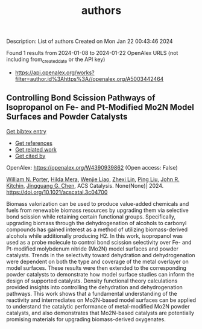 #+filetags: authors
#+TITLE: authors
Description: List of authors
Created on Mon Jan 22 00:43:46 2024

Found 1 results from 2024-01-08 to 2024-01-22
OpenAlex URLS (not including from_created_date or the API key)
- [[https://api.openalex.org/works?filter=author.id%3Ahttps%3A//openalex.org/A5003442464]]

** Controlling Bond Scission Pathways of Isopropanol on Fe- and Pt-Modified Mo2N Model Surfaces and Powder Catalysts   
    
[[elisp:(doi-add-bibtex-entry "https://doi.org/10.1021/acscatal.3c04700")][Get bibtex entry]] 

- [[elisp:(progn (xref--push-markers (current-buffer) (point)) (oa--referenced-works "https://openalex.org/W4390939862"))][Get references]]
- [[elisp:(progn (xref--push-markers (current-buffer) (point)) (oa--related-works "https://openalex.org/W4390939862"))][Get related work]]
- [[elisp:(progn (xref--push-markers (current-buffer) (point)) (oa--cited-by-works "https://openalex.org/W4390939862"))][Get cited by]]

OpenAlex: https://openalex.org/W4390939862 (Open access: False)
    
[[https://openalex.org/A5060526552][William N. Porter]], [[https://openalex.org/A5012436789][Hilda Mera]], [[https://openalex.org/A5050541240][Wenjie Liao]], [[https://openalex.org/A5005584952][Zhexi Lin]], [[https://openalex.org/A5064944001][Ping Liu]], [[https://openalex.org/A5003442464][John R. Kitchin]], [[https://openalex.org/A5034358731][Jingguang G. Chen]], ACS Catalysis. None(None)] 2024. https://doi.org/10.1021/acscatal.3c04700 
     
Biomass valorization can be used to produce value-added chemicals and fuels from renewable biomass resources by upgrading them via selective bond scission while retaining certain functional groups. Specifically, upgrading biomass through the dehydrogenation of alcohols to carbonyl compounds has gained interest as a method of utilizing biomass-derived alcohols while additionally producing H2. In this work, isopropanol was used as a probe molecule to control bond scission selectivity over Fe- and Pt-modified molybdenum nitride (Mo2N) model surfaces and powder catalysts. Trends in the selectivity toward dehydration and dehydrogenation were dependent on both the type and coverage of the metal overlayer on model surfaces. These results were then extended to the corresponding powder catalysts to demonstrate how model surface studies can inform the design of supported catalysts. Density functional theory calculations provided insights into controlling the dehydration and dehydrogenation pathways. This work shows that a fundamental understanding of the reactivity and intermediates on Mo2N-based model surfaces can be applied to understand the catalytic performance of metal-modified Mo2N powder catalysts, and also demonstrates that Mo2N-based catalysts are potentially promising materials for upgrading biomass-derived oxygenates.    

    
